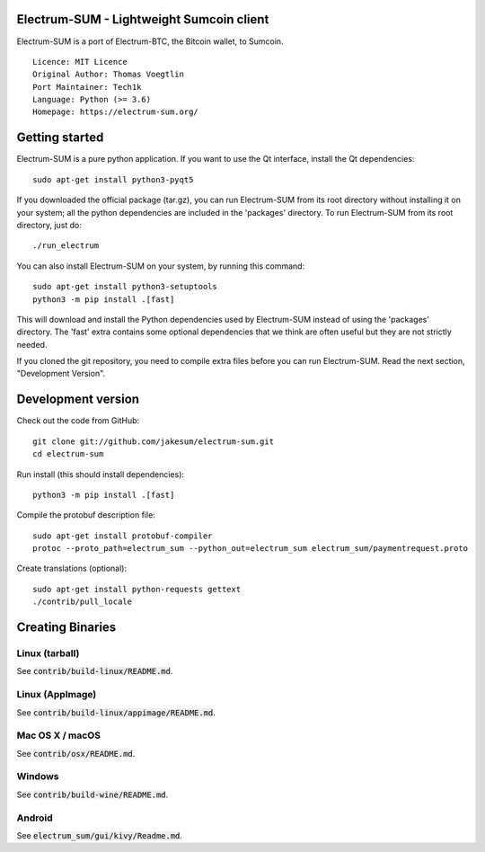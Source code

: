 Electrum-SUM - Lightweight Sumcoin client
=========================================

Electrum-SUM is a port of Electrum-BTC, the Bitcoin wallet, to Sumcoin.

::

  Licence: MIT Licence
  Original Author: Thomas Voegtlin
  Port Maintainer: Tech1k 
  Language: Python (>= 3.6)
  Homepage: https://electrum-sum.org/


Getting started
===============

Electrum-SUM is a pure python application. If you want to use the
Qt interface, install the Qt dependencies::

    sudo apt-get install python3-pyqt5

If you downloaded the official package (tar.gz), you can run
Electrum-SUM from its root directory without installing it on your
system; all the python dependencies are included in the 'packages'
directory. To run Electrum-SUM from its root directory, just do::

    ./run_electrum

You can also install Electrum-SUM on your system, by running this command::

    sudo apt-get install python3-setuptools
    python3 -m pip install .[fast]

This will download and install the Python dependencies used by
Electrum-SUM instead of using the 'packages' directory.
The 'fast' extra contains some optional dependencies that we think
are often useful but they are not strictly needed.

If you cloned the git repository, you need to compile extra files
before you can run Electrum-SUM. Read the next section, "Development
Version".


Development version
===================

Check out the code from GitHub::

    git clone git://github.com/jakesum/electrum-sum.git
    cd electrum-sum

Run install (this should install dependencies)::

    python3 -m pip install .[fast]


Compile the protobuf description file::

    sudo apt-get install protobuf-compiler
    protoc --proto_path=electrum_sum --python_out=electrum_sum electrum_sum/paymentrequest.proto

Create translations (optional)::

    sudo apt-get install python-requests gettext
    ./contrib/pull_locale


Creating Binaries
=================

Linux (tarball)
---------------

See :code:`contrib/build-linux/README.md`.


Linux (AppImage)
----------------

See :code:`contrib/build-linux/appimage/README.md`.


Mac OS X / macOS
----------------

See :code:`contrib/osx/README.md`.


Windows
-------

See :code:`contrib/build-wine/README.md`.


Android
-------

See :code:`electrum_sum/gui/kivy/Readme.md`.
